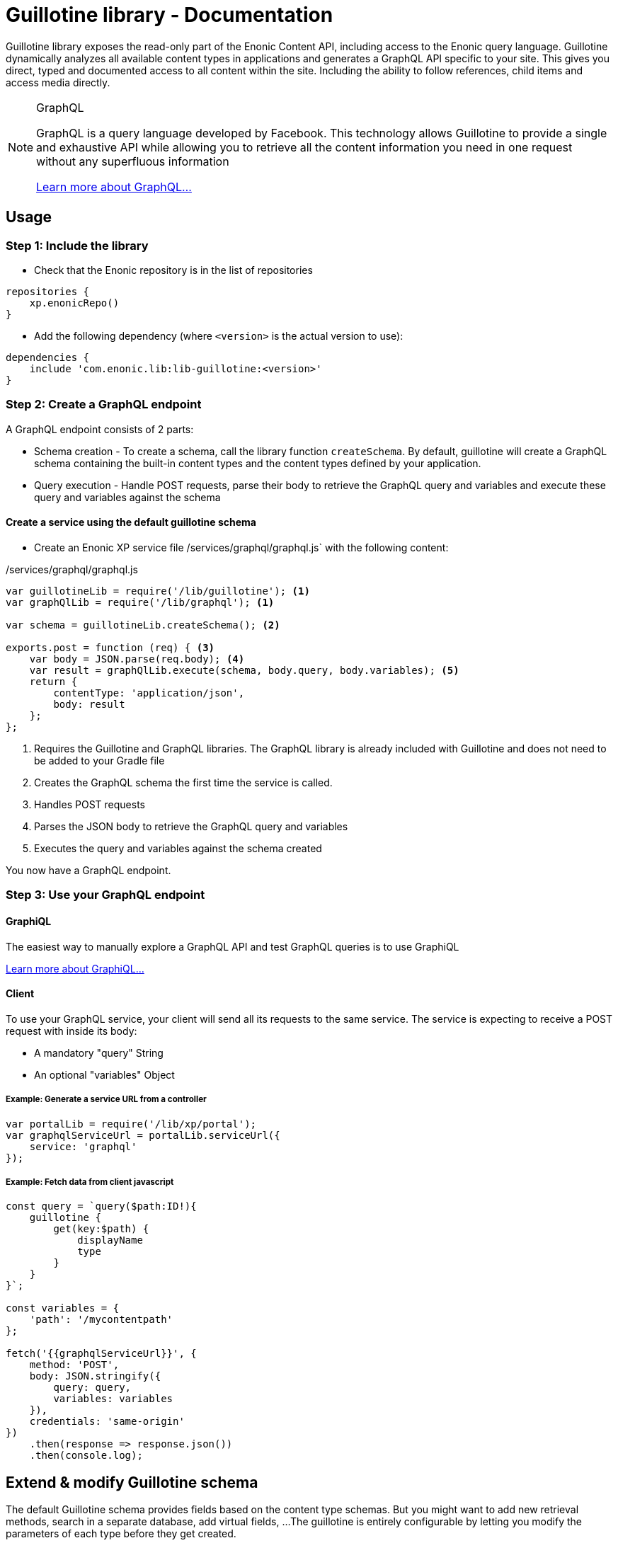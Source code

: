 = Guillotine library - Documentation

Guillotine library exposes the read-only part of the Enonic Content API, 
including access to the Enonic query language. 
Guillotine dynamically analyzes all available content types in applications and 
generates a GraphQL API specific to your site. 
This gives you direct, typed and documented access to all content within the site. 
Including the ability to follow references, child items and access media directly.


[NOTE] 
.GraphQL
==== 
GraphQL is a query language developed by Facebook. 
This technology allows Guillotine to provide a single and exhaustive API 
while allowing you to retrieve all the content information you need in one request without any superfluous information

http://graphql.org/learn[Learn more about GraphQL...]
====

== Usage

=== Step 1: Include the library

* Check that the Enonic repository is in the list of repositories

[source,gradle]
----
repositories {
    xp.enonicRepo()
}
----

* Add the following dependency (where `<version>` is the actual version to use):

[source,gradle]
----
dependencies {
    include 'com.enonic.lib:lib-guillotine:<version>'
}
----

=== Step 2: Create a GraphQL endpoint

A GraphQL endpoint consists of 2 parts:

* Schema creation - To create a schema, call the library function `createSchema`. 
By default, guillotine will create a GraphQL schema containing the built-in content types and the content types defined by your application.
* Query execution - Handle POST requests, parse their body to retrieve the GraphQL query and variables and execute these query and variables against the schema

==== Create a service using the default guillotine schema

* Create an Enonic XP service file /services/graphql/graphql.js` with the following content:

./services/graphql/graphql.js
[source,javascript]
----
var guillotineLib = require('/lib/guillotine'); <1>
var graphQlLib = require('/lib/graphql'); <1>

var schema = guillotineLib.createSchema(); <2>

exports.post = function (req) { <3>
    var body = JSON.parse(req.body); <4>
    var result = graphQlLib.execute(schema, body.query, body.variables); <5>
    return {
        contentType: 'application/json',
        body: result
    };
};
----
<1> Requires the Guillotine and GraphQL libraries. 
The GraphQL library is already included with Guillotine and does not need to be added to your Gradle file
<2> Creates the GraphQL schema the first time the service is called. 
<3> Handles POST requests
<4> Parses the JSON body to retrieve the GraphQL query and variables
<5> Executes the query and variables against the schema created

You now have a GraphQL endpoint.


=== Step 3: Use your GraphQL endpoint

==== GraphiQL

The easiest way to manually explore a GraphQL API and test GraphQL queries is to use GraphiQL

link:graphiql.html[Learn more about GraphiQL...]

==== Client

To use your GraphQL service, your client will send all its requests to the same service.
The service is expecting to receive a POST request with inside its body:

* A mandatory "query" String
* An optional "variables" Object

===== Example: Generate a service URL from a controller

[source,javascript]
----
var portalLib = require('/lib/xp/portal');
var graphqlServiceUrl = portalLib.serviceUrl({
    service: 'graphql'
});
----

===== Example: Fetch data from client javascript
[source,javascript]
----
const query = `query($path:ID!){
    guillotine {
        get(key:$path) {
            displayName
            type
        }
    }
}`;

const variables = {
    'path': '/mycontentpath'
};

fetch('{{graphqlServiceUrl}}', {
    method: 'POST',
    body: JSON.stringify({
        query: query,
        variables: variables
    }),
    credentials: 'same-origin'
})
    .then(response => response.json())
    .then(console.log);
----


== Extend & modify Guillotine schema

The default Guillotine schema provides fields based on the content type schemas.
But you might want to add new retrieval methods, search in a separate database, add virtual fields, ...
The guillotine is entirely configurable by letting you modify the parameters of each type before they get created.

[NOTE] 
.GraphQL - Enonic XP Library
==== 
A library has been implemented to facilitate the creation of a GraphQL service on Enonic XP: `lib-graphql`.
Guillotine uses this library internally. The comprehension of the library is not necessary if you are using the default schema of Guillotine.

But if you decide to extend the schema with custom types, we recommend to learn more about it by following the link below:

https://github.com/enonic/lib-graphql[Learn more about the GraphQL library...]
====

=== Example

In this example using blog posts and authors, we want the following:

* The author should have a new field "fullName" that is the concatenation of firstName and lastName
* There should be a relationship "posts" returning all the blog posts written by an author
* The existing author data field "email" should require admin rights to be retrieved.
* The existing author data field "birthDate" should not be accessible through the GraphQL API.

./services/graphql/graphql.js
[source,javascript]
----
var contentLib = require('/lib/xp/content');
var guillotineLib = require('/lib/guillotine');
var graphQlLib = require('/lib/graphql');

var schema = guillotineLib.createSchema({
    creationCallbacks: {
        'com_enonic_app_myapp_Post': function(context, params){ <1>
            params.fields.fullName = {  <2>
                 type: graphQlLib.GraphQLString,
                 resolve: function (env) {
                     return env.source.firstName + ' ' + env.source.lastName;
                 }
             };
        },        
        'com_enonic_app_myapp_Author': function(context, params){ <1>
            params.fields.posts = { <3>
                type: graphQlLib.list(graphQlLib.reference('com_enonic_app_myapp_Post')),
                resolve: function (env) {
                    return contentLib.query({
                        contentTypes: [app.name + ":Post"],
                        filters: {
                            hasValue: {
                                field: "data.author",
                                values: [ env.source._id]
                            }
                        }
                    }).hits;
                }
            };
        },     
        'com_enonic_app_myapp_Author_Data': function(context, params){ <1>
            params.fields.email.resolve = function (env) { <4>
                return authLib.hasRole('system.admin') ? env.source.email : null
            };            
            delete params.fields.birthDate;  <5>
        }
    }
);

exports.post = function (req) {
    var body = JSON.parse(req.body);
    var result = graphQlLib.execute(schema, body.query, body.variables);
    return {
        contentType: 'application/json',
        body: result
    };
};
----

<1> Pass a callback that will be called before the creation of the specified GraphQL type. 
It receives the Guillotine context and the object type creation parameters.
<2> Adds a new string field "fullName" concatenating two other fields.
<3> Adds a new field "posts" returning a list of posts. 
The resolution function will query contents of type post having the current author ID as field "data.author"
<4> Overwrites the resolution of an existing field "email"
<5> Deletes an existing field "birthDate"


These are only examples. You could also modify the type 'Query' and add an entire new API next to the Headless CMS API. 


== Integrate the Headless CMS to your existing schema

* You have an existing GraphQL schema and you wish to integrate Guillotine types to this schema.
** Use the functions `createContext` and `createHeadlessCms`
** See example 3

==== Example 3: Integrate the Headless CMS to your existing schema

TODO



